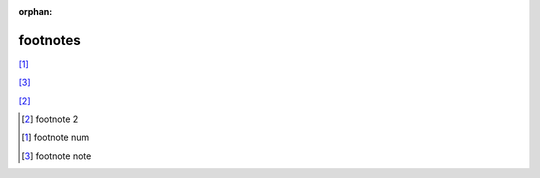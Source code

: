 :orphan:

.. https://docutils.sourceforge.io/docs/ref/rst/restructuredtext.html#footnotes

footnotes
---------

[#]_

[#note]_

[2]_

.. [2] footnote 2
.. [#] footnote num
.. [#note] footnote note
